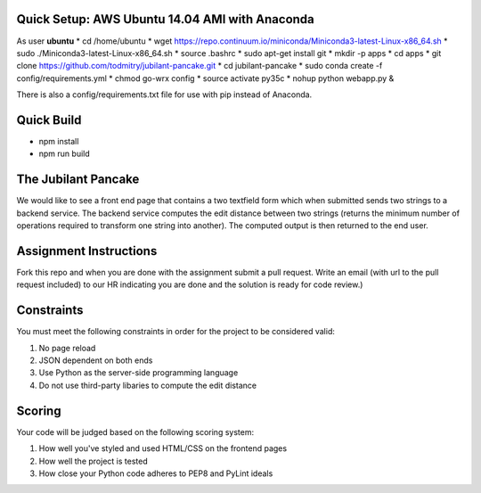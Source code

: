 Quick Setup: AWS Ubuntu 14.04 AMI with Anaconda
---------------------
As user **ubuntu**
* cd /home/ubuntu
* wget https://repo.continuum.io/miniconda/Miniconda3-latest-Linux-x86_64.sh
* sudo ./Miniconda3-latest-Linux-x86_64.sh
* source .bashrc
* sudo apt-get install git
* mkdir -p apps
* cd apps
* git clone https://github.com/todmitry/jubilant-pancake.git
* cd jubilant-pancake
* sudo conda create -f config/requirements.yml
* chmod go-wrx config
* source activate py35c
* nohup python webapp.py &

There is also a config/requirements.txt file for use with pip instead of Anaconda.

Quick Build
-----------
* npm install
* npm run build


The Jubilant Pancake
--------------------
We would like to see a front end page that contains a two textfield form which when submitted
sends two strings to a backend service. The backend service computes the edit distance between two strings
(returns the minimum number of operations required to transform one string into another). The computed output
is then returned to the end user.


Assignment Instructions
-----------------------
Fork this repo and when you are done with the assignment submit a pull request. Write an email (with url to the pull request included) to our HR
indicating you are done and the solution is ready for code review.)


Constraints
-----------
You must meet the following constraints in order for the project to be
considered valid:

#. No page reload
#. JSON dependent on both ends
#. Use Python as the server-side programming language
#. Do not use third-party libaries to compute the edit distance


Scoring
-------
Your code will be judged based on the following scoring system:

#. How well you've styled and used HTML/CSS on the frontend pages
#. How well the project is tested
#. How close your Python code adheres to PEP8 and PyLint ideals
